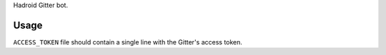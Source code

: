 Hadroid Gitter bot.

Usage
=====

``ACCESS_TOKEN`` file should contain a single line with the Gitter's access token.
